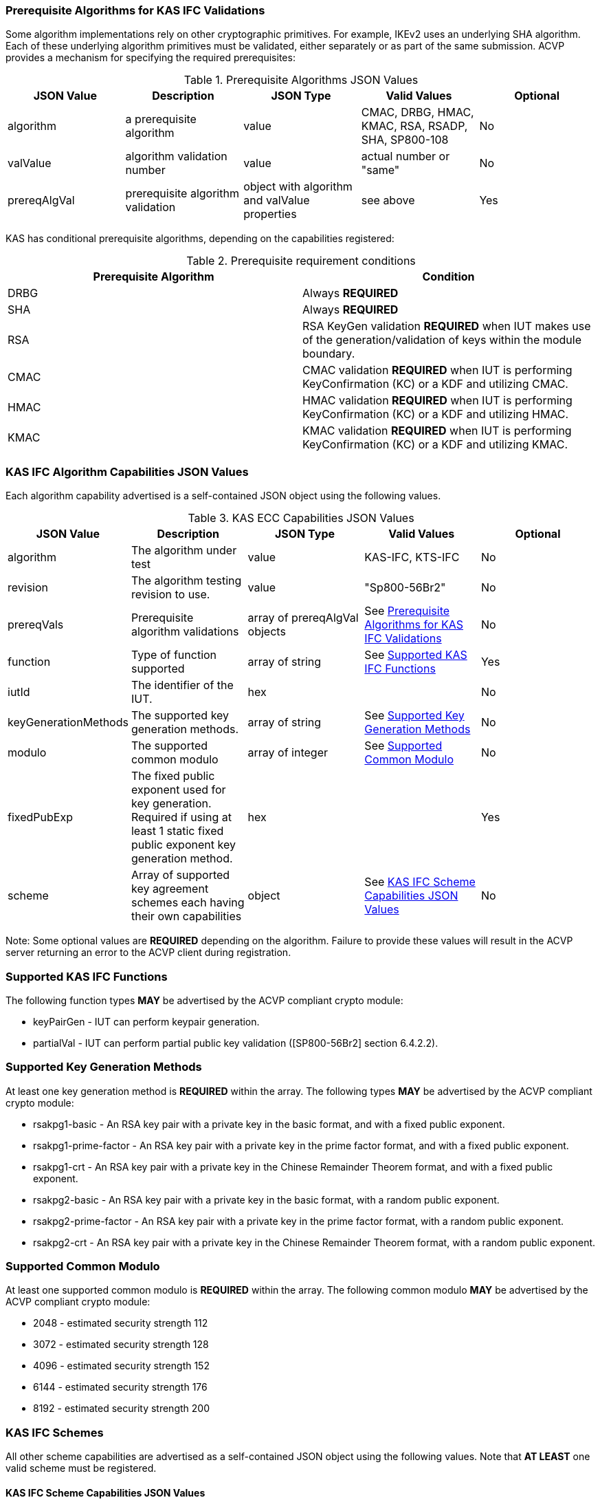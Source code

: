 
[[prereq_algs]]
=== Prerequisite Algorithms for KAS IFC Validations

Some algorithm implementations rely on other cryptographic primitives. For example, IKEv2 uses an underlying SHA algorithm. Each of these underlying algorithm primitives must be validated, either separately or as part of the same submission. ACVP provides a mechanism for specifying the required prerequisites:


[[rereqs_table]]

.Prerequisite Algorithms JSON Values
|===
| JSON Value| Description| JSON Type| Valid Values| Optional

| algorithm| a prerequisite algorithm| value| CMAC, DRBG, HMAC, KMAC, RSA, RSADP, SHA, SP800-108| No
| valValue| algorithm validation number| value| actual number or "same"| No
| prereqAlgVal| prerequisite algorithm validation| object with algorithm and valValue properties| see above| Yes
|===

KAS has conditional prerequisite algorithms, depending on the capabilities registered:

[[prereqs_requirements_table]]

.Prerequisite requirement conditions
|===
| Prerequisite Algorithm| Condition

| DRBG | Always *REQUIRED*
| SHA | Always *REQUIRED*
| RSA | RSA KeyGen validation *REQUIRED* when IUT makes use of the generation/validation of keys within the module boundary.
| CMAC | CMAC validation *REQUIRED* when IUT is performing KeyConfirmation (KC) or a KDF and utilizing CMAC.
| HMAC | HMAC validation *REQUIRED* when IUT is performing KeyConfirmation (KC) or a KDF and utilizing HMAC.
| KMAC | KMAC validation *REQUIRED* when IUT is performing KeyConfirmation (KC) or a KDF and utilizing KMAC.
|===


[[cap_ex]]
=== KAS IFC Algorithm Capabilities JSON Values

Each algorithm capability advertised is a self-contained JSON object using the following values.

[[caps_table]]

.KAS ECC Capabilities JSON Values
|===
| JSON Value| Description| JSON Type| Valid Values| Optional

| algorithm | The algorithm under test| value | KAS-IFC, KTS-IFC | No
| revision | The algorithm testing revision to use. | value | "Sp800-56Br2" | No
| prereqVals | Prerequisite algorithm validations| array of prereqAlgVal objects | See <<prereq_algs>> | No
| function | Type of function supported | array of string | See <<supported_functions>> | Yes
| iutId | The identifier of the IUT. | hex |  | No 
| keyGenerationMethods | The supported key generation methods. | array of string | See <<key_generation_methods>> | No
| modulo | The supported common modulo | array of integer | See <<modulo>> | No
| fixedPubExp | The fixed public exponent used for key generation.  Required if using at least 1 static fixed public exponent key generation method. | hex | | Yes
| scheme | Array of supported key agreement schemes each having their own capabilities | object | See <<supported_schemes>>| No
|===


Note: Some optional values are *REQUIRED* depending on the algorithm. Failure to provide these values will result in the ACVP server returning an error to the ACVP client during registration.

[[supported_functions]]
=== Supported KAS IFC Functions

The following function types *MAY* be advertised by the ACVP compliant crypto module:

* keyPairGen - IUT can perform keypair generation.

* partialVal - IUT can perform partial public key validation ([SP800-56Br2] section 6.4.2.2).

[[key_generation_methods]]
=== Supported Key Generation Methods

At least one key generation method is *REQUIRED* within the array.  The following types *MAY* be advertised by the ACVP compliant crypto module:

* rsakpg1-basic - An RSA key pair with a private key in the basic format, and with a fixed public exponent.
* rsakpg1-prime-factor - An RSA key pair with a private key in the prime factor format, and with a fixed public exponent.
* rsakpg1-crt - An RSA key pair with a private key in the Chinese Remainder Theorem format, and with a fixed public exponent.
* rsakpg2-basic - An RSA key pair with a private key in the basic format, with a random public exponent.
* rsakpg2-prime-factor - An RSA key pair with a private key in the prime factor format, with a random public exponent.
* rsakpg2-crt - An RSA key pair with a private key in the Chinese Remainder Theorem format, with a random public exponent.

[[modulo]]
=== Supported Common Modulo

At least one supported common modulo is *REQUIRED* within the array.  The following common modulo *MAY* be advertised by the ACVP compliant crypto module:

* 2048 - estimated security strength 112
* 3072 - estimated security strength 128
* 4096 - estimated security strength 152
* 6144 - estimated security strength 176
* 8192 - estimated security strength 200

[[schemes]]
=== KAS IFC Schemes

All other scheme capabilities are advertised as a self-contained JSON object using the following values.  Note that *AT LEAST* one valid scheme must be registered.
   
[[supported_schemes]]
==== KAS IFC Scheme Capabilities JSON Values

KAS Schemes

* KAS1-basic - requires kdfMethods

* KAS1-Party_V-confirmation - requires kdfMethods, macMethods

* KAS2-basic - requires kdfMethods

* KAS2-bilateral-confirmation - requires kdfMethods, macMethods

* KAS2-Party_U-confirmation - requires kdfMethods, macMethods

* KAS2-Party_V-confirmation - requires kdfMethods, macMethods

KTS Schemes

* KTS-OAEP-basic - requires ktsMethod

* KTS-OAEP-Party_V-confirmation - requires ktsMethod, macMethods

[[scheme_caps_table]]
.KAS IFC Capabilities JSON Values
|===
| JSON Value| Description| JSON Type| Valid Values| Optional

| kasRole| Roles supported for key agreement| array| initiator and/or responder| No
| kdfMethods| The KDF methods to use when testing KAS schemes. | object| <<kdfmethods>>| Only applicable (as well as *REQUIRED*) for KAS schemes.
| ktsMethods| The KTS methods to use when testing KTS schemes. | object| <<ktsmethods>>| Only applicable (as well as *REQUIRED*) for KTS schemes.
| macMethods| The MAC methods to use when testing KAS or KTS schemes with key confirmation. | object| <<macmethods>>| *REQUIRED* for KAS/KTS schemes making use of Key Confirmation.
| l | The length of the key to derive (using a KDF) or transport (using a KTS scheme - note that the IUT may be providing their own wrapped key of length `l` for KTS AFT testing as an initiator).  This value should be large enough to accommodate the key length used for the mac algorithms in use for key confirmation, ideally the maximum value the IUT can support with their KAS/KTS implementation.  Maximum value (for testing purposes) is 1024.| integer| 128 minimum without KC, 136 minimum with KC, maximum 1024.| No
|===

[[kdfmethods]]
===== Supported KDF Methods

Note that *AT LEAST* one KDF Method is required for KAS schemes.  The following *MAY* be advertised by the ACVP compliant crypto module:

.KDF Options
|===
| JSON Value| Description| JSON Type| Valid Values| Optional

| oneStepKdf| Indicates the IUT will be testing key derivation using the SP800-56Cr1 OneStepKdf.| object| <<onestepkdf>>| Yes
| twoStepKdf| Indicates the IUT will be testing key derivation using the SP800-56Cr1 TwoStepKdf. | object| <<twostepkdf>>| Yes
|===

[[onestepkdf]]
====== One Step KDF Capabilities

.One Step KDF Options
|===
| JSON Value| Description| JSON Type| Valid Values| Optional

| auxFunctions| The auxiliary functions to use with the KDF.| array of <<auxfunc>>| See <<auxfunc>>| No
| fixedInfoPattern| The pattern used for fixedInfo construction. | string| See <<fixedinfopatcon>>| No
| encoding| The encoding type to use with fixedInfo construction.  Note concatenation is currently supported.  ASN.1 should be coming. | array of string| concatenation| No
|===

[[auxfunc]]
.AuxFunction Options
|===
| JSON Value| Description| JSON Type| Valid Values| Optional

| auxFunctionName| The auxiliary function to use. Note that a customization string of "KDF" is used for the function when KMAC is utilized.| string| SHA-1, SHA2-224, SHA2-256, SHA2-384, SHA2-512, SHA2-512/224, SHA2-512/256, SHA3-224, SHA3-256, SHA3-384, SHA3-512, HMAC-SHA-1, HMAC-SHA2-224, HMAC-SHA2-256, HMAC-SHA2-384, HMAC-SHA2-512, HMAC-SHA2-512/224, HMAC-SHA2-512/256, HMAC-SHA3-224, HMAC-SHA3-256, HMAC-SHA3-384, HMAC-SHA3-512, KMAC-128, KMAC-256 | No
| macSaltMethods| How the salt is determined (default being all 00s, random being a random salt). | array of string| default, random| Not optional for mac based auxiliary functions.
|===

[[twostepkdf]]
====== Two Step KDF Capabilities

.Two Step KDF Options
|===
| JSON Value| Description| JSON Type| Valid Values| Optional

| capabilities| The capabilities supported for the Two Step KDF.| array of <<twostepcapcap>>| See <<twostepcapcap>>| No
|===


Note this capabilities object is very similar to the capability object from SP800-108.

[[twostepcapcap]]
.TwoStepCapabilities Options
|===
| JSON Value| Description| JSON Type| Valid Values| Optional

| macSaltMethod| How the salt is determined (default being all 00s, random being a random salt). | array of string| default, random| Not optional for mac based auxiliary functions.
| fixedInfoPattern| The pattern used for fixedInfo construction. | string| See <<fixedinfopatcon>> | No
| encoding| The encoding type to use with fixedInfo construction.  Note concatenation is currently supported.  ASN.1 should be coming. | array of string| concatenation| No
| kdfMode| The strategy for running the KDF. | string| counter, fedback, double pipeline iteration| No
| macMode| The macMode supported by the KDF. | array of string| CMAC-AES128, CMAC-AES192, CMAC-AES256, HMAC-SHA-1, HMAC-SHA2-224, HMAC-SHA2-256, HMAC-SHA2-384, HMAC-SHA2-512, HMAC-SHA2-512/224, HMAC-SHA2-512/256, HMAC-SHA3-224, HMAC-SHA3-256, HMAC-SHA3-384, HMAC-SHA3-512| No
| fixedDataOrder| The counter locations supported by the KDF. | array of string| none, before fixed data, after fixed data, before iterator| No
| counterLength| The counter lengths supported for the KDF. | array of integer| 8, 16, 24, 32| Not optional for counter mode.
| supportedLengths| The supported derivation lengths. | domain| Single range (of literal) expected.  Registered value must support the L value provided.| No
| supportsEmptyIv| The KDF supports an empty IV (feedback mode). | boolean| true, false| No
| requiresEmptyIv| The KDF requires an empty IV (feedback mode). | boolean| true, false| Yes
|===


[[ktsmethods]]
===== Supported KTS Method

Note that this method is *REQUIRED* when testing KTS schemes.

.KTS Method Options
|===
| JSON Value| Description| JSON Type| Valid Values| Optional

| hashAlgs | The hash algorithms available to the IUT. | array of string| SHA-1, SHA2-224, SHA2-256, SHA2-384, SHA2-512, SHA2-512/224, SHA2-512/256, SHA3-224, SHA3-256, SHA3-384, SHA3-512| No
| supportsNullAssociatedData | Does the IUT support a null associated data (fixedInfo)?| boolean| true, false| No
| associatedDataPattern | The patten used to construct the associated data.| string| <<fixedinfopatcon>>| Yes
| encoding| The encoding type to use for associated data construction. | string| concatenation| Not optional when using an associated data pattern.
|===

[[fixedinfopatcon]]
===== FixedInfoPatternConstruction

IUTs *MUST* be capable of specifying how the FixedInfo is constructed for the KAS/KTS negotiation. Note that for the purposes of testing against the ACVP system, both uPartyInfo and vPartyInfo are *REQUIRED* to be registered within the fixed info pattern.

Pattern candidates:

* literal[0123456789ABCDEF]

** uses the specified hex within "[]". literal[0123456789ABCDEF]
substitutes "0123456789ABCDEF" in place of the field

* uPartyInfo
  ** uPartyId { || ephemeralKey } { || ephemeralNonce } { || dkmNonce } { || c }
    *** "optional" items such as ephemeralKey *MUST* be included when available for ACVP testing.

* vPartyInfo
  ** vPartyId { || ephemeralKey } { || ephemeralNonce } { || dkmNonce } { || c }
    *** "optional" items such as ephemeralKey *MUST* be included when available for ACVP testing.
    
* context
  ** Random value chosen by ACVP server to represent the context.

* algorithmId
  ** Random value chosen by ACVP server to represent the
algorithmId.

* label
  ** Random value chosen by ACVP server to represent the label.

* l
  ** The length of the derived keying material in bits, *MUST* be represented in 32 bits for ACVP testing.

Example (Note that party U is the server in this case "434156536964", party V is the IUT "a1b2c3d4e5"):

* "concatenation" :
"literal[123456789CAFECAFE]||uPartyInfo||vPartyInfo"

Evaluated as:

* "123456789CAFECAFE434156536964a1b2c3d4e5"

[[macmethods]]
===== Supported MAC Methods

Note that *AT LEAST* one mac method must be supplied when making use of Key Confirmation.

.MAC Method Options
|===
| JSON Value| Description| JSON Type| Valid Values| Optional

| CMAC| Utilizes CMAC as the MAC algorithm. | object| See <<supmacopt>>.  Note that the keyLen must be 128, 192, or 256 for this MAC.| Yes
| HMAC-SHA-1| Utilizes HMAC-SHA-1 as the MAC algorithm. | object| See <<supmacopt>>| Yes
| HMAC-SHA2-224| Utilizes HMAC-SHA2-224 as the MAC algorithm. | object| See <<supmacopt>>| Yes
| HMAC-SHA2-256| Utilizes HMAC-SHA2-256 as the MAC algorithm. | object| See <<supmacopt>>| Yes
| HMAC-SHA2-384| Utilizes HMAC-SHA2-384 as the MAC algorithm. | object| See <<supmacopt>>| Yes
| HMAC-SHA2-512| Utilizes HMAC-SHA2-512 as the MAC algorithm. | object| See <<supmacopt>>| Yes
| HMAC-SHA2-512/224| Utilizes HMAC-SHA2-512/224 as the MAC algorithm. | object| See <<supmacopt>>| Yes
| HMAC-SHA2-512/256| Utilizes HMAC-SHA2-512/256 as the MAC algorithm. | object| See <<supmacopt>>| Yes
| HMAC-SHA3-224| Utilizes HMAC-SHA3-224 as the MAC algorithm. | object| See <<supmacopt>>| Yes
| HMAC-SHA3-256| Utilizes HMAC-SHA3-256 as the MAC algorithm. | object| See <<supmacopt>>| Yes
| HMAC-SHA3-384| Utilizes HMAC-SHA3-384 as the MAC algorithm. | object| See <<supmacopt>>| Yes
| HMAC-SHA3-512| Utilizes HMAC-SHA3-512 as the MAC algorithm. | object| See <<supmacopt>>| Yes
| KMAC-128| Utilizes KMAC-128 as the MAC algorithm. Note that a customization string of "KC" is used for the function when KMAC is utilized for Key Confirmation.| object| See <<supmacopt>>| Yes
| KMAC-256| Utilizes KMAC-256 as the MAC algorithm. Note that a customization string of "KC" is used for the function when KMAC is utilized for Key Confirmation.| object| See <<supmacopt>>| Yes
|===

[[supmacopt]]
====== Supported MAC Options

.MAC Method Base Options
|===
| JSON Value| Description| JSON Type| Valid Values| Optional

| keyLen| The amount of bits from the DKM to pass into the KeyConfirmation MAC function.| integer| 128 - 512.  Note that the DKM is *REQUIRED* to have at least 8 bits available after subtracting the keyLen specified.| No
| macLen| The amount of bits to use as the tag from the MAC function.| integer| 64 - 512. | No
|===

[[app-reg-ex]]
=== Example KAS-IFC Registration

The following is a example JSON object advertising support for KAS IFC.

[source,json]
---- 
{
  "algorithm": "KAS-IFC",
  "revision": "Sp800-56Br2",
  "prereqVals": [
    {
      "algorithm": "RSA",
      "valValue": "123456"
    },
    {
      "algorithm": "DRBG",
      "valValue": "123456"
    },
    {
      "algorithm": "SHA",
      "valValue": "123456"
    },
    {
      "algorithm": "CMAC",
      "valValue": "123456"
    },
    {
      "algorithm": "HMAC",
      "valValue": "123456"
    }
  ],
  "function": [
    "keyPairGen",
    "partialVal"
  ],
  "iutId": "CAFECAFE",
  "keyGenerationMethods": ["rsakpg2-crt"],
  "modulo": [2048],
  "scheme": {
    "KAS1-Party_V-confirmation": {
      "kasRole": [
        "initiator",
        "responder"
      ],
      "kdfMethods": {
        "oneStepKdf": {
          "auxFunctions": [
            {
              "auxFunctionName": "KMAC-128",
              "macSaltMethods": [
                "default",
                "random"
              ]
            }
          ],
          "fixedInfoPattern": "algorithmId||l||uPartyInfo||vPartyInfo",
          "encoding": [
            "concatenation"
          ]
        },
        "twoStepKdf": {
          "capabilities": [
            {
              "macSaltMethods": [
                "random"
              ],
              "fixedInfoPattern": "l||label||uPartyInfo||vPartyInfo||context",
              "encoding": [
                "concatenation"
              ],
              "kdfMode": "feedback",
              "macMode": [
                "HMAC-SHA3-224"
              ],
              "supportedLengths": [
                512
              ],
              "fixedDataOrder": [
                "after fixed data"
              ],
              "counterLength": [
                32
              ],
              "supportsEmptyIv": false
            }
          ]
        }
      },
      "macMethods": {
        "kmac-128": {
          "keyLen": 128,
          "macLen": 224
        }
      },
      "l": 512
    }
  }
} 
----

[[app-reg-ex1]]
=== Example KTS-IFC Registration

The following is a example JSON object advertising support for KTS IFC.

[source,json]
---- 
{
  "algorithm": "KTS-IFC",
  "revision": "Sp800-56Br2",
  "prereqVals": [
    {
      "algorithm": "RSA",
      "valValue": "123456"
    },
    {
      "algorithm": "DRBG",
      "valValue": "123456"
    },
    {
      "algorithm": "SHA",
      "valValue": "123456"
    },
    {
      "algorithm": "CMAC",
      "valValue": "123456"
    },
    {
      "algorithm": "HMAC",
      "valValue": "123456"
    }
  ],
  "function": [
    "keyPairGen",
    "partialVal"
  ],
  "iutId": "CAFECAFE",
  "keyGenerationMethods": ["rsakpg2-basic"],
  "modulo": [2048],
  "scheme": {
    "KTS-OAEP-Party_V-confirmation": {
      "kasRole": [
        "initiator",
        "responder"
      ],
      "ktsMethod": {
        "hashAlgs": [
          "SHA2-224"
        ],
        "supportsNullAssociatedData": true,
        "associatedDataPattern": "l||uPartyInfo||vPartyInfo",
        "encoding": [
          "concatenation"
        ]
      },
      "macMethods": {
        "kmac-128": {
          "keyLen": 128,
          "macLen": 224
        }
      },
      "l": 512
    }
  }
}
----

[[generation_reqs_per_scheme]]
== Generation Requirements per Party per Scheme

The various schemes of KAS/KTS all have their own requirements as to keys and nonces per scheme, per party. The below table demonstrates those generation requirements:

[[scheme_generation_requirements]]
.Required Party Generation Obligations
|===
| Scheme| KasMode| KasRole| KeyConfirmationRole| KeyConfirmationDirection| KeyPair| Nonce| Generates Cipher Text

| KAS1-basic| KdfNoKc| InitiatorPartyU| None| None| False| False| True
| KAS1-basic| KdfNoKc| ResponderPartyV| None| None| True| True| False
| KAS1-Party_V-confirmation| KdfKc| InitiatorPartyU| Recipient| Unilateral| False| False| True
| KAS1-Party_V-confirmation| KdfKc| ResponderPartyV| Provider| Unilateral| True| True| False
| KAS2-basic| KdfNoKc| InitiatorPartyU| None| None| True| True| True
| KAS2-basic| KdfNoKc| ResponderPartyV| None| None| True| True| True
| KAS1-bilateral-confirmation| KdfKc| ResponderPartyV| Recipient| Bilateral| True| True| True
| KAS1-bilateral-confirmation| KdfKc| ResponderPartyV| Provider| Bilateral| True| True| True
| KAS2-bilateral-confirmation| KdfKc| InitiatorPartyU| Recipient| Bilateral| True| True| True
| KAS2-bilateral-confirmation| KdfKc| InitiatorPartyU| Provider| Bilateral| True| True| True
| KAS2-Party_U-confirmation| KdfKc| ResponderPartyV| Recipient| Unilateral| True| True| True
| KAS2-Party_U-confirmation| KdfKc| InitiatorPartyU| Provider| Unilateral| True| True| True
| KAS2-Party_V-confirmation| KdfKc| InitiatorPartyU| Recipient| Unilateral| True| True| True
| KAS2-Party_V-confirmation| KdfKc| ResponderPartyV| Provider| Unilateral| True| True| True
| KTS-OAEP-basic| NoKdfKc| InitiatorPartyU| None| None| False| False| True
| KTS-OAEP-basic| NoKdfKc| ResponderPartyV| None| None| True| False| False
| KTS-OAEP-Party_V-confirmation| NoKdfKc| InitiatorPartyU| Recipient| Unilateral| False| False| True
| KTS-OAEP-Party_V-confirmation| NoKdfKc| ResponderPartyV| Provider| Unilateral| True| False| False
|===

